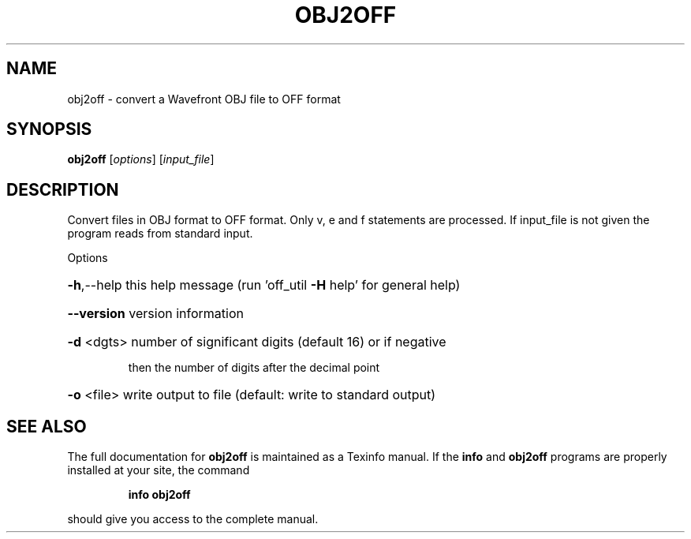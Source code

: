 .\" DO NOT MODIFY THIS FILE!  It was generated by help2man
.TH OBJ2OFF  "1" " " "obj2off Antiprism 0.26 - http://www.antiprism.com" "User Commands"
.SH NAME
obj2off - convert a Wavefront OBJ file to OFF format
.SH SYNOPSIS
.B obj2off
[\fI\,options\/\fR] [\fI\,input_file\/\fR]
.SH DESCRIPTION
Convert files in OBJ format to OFF format. Only v, e and f statements are
processed. If input_file is not given the program reads from standard input.
.PP
Options
.HP
\fB\-h\fR,\-\-help this help message (run 'off_util \fB\-H\fR help' for general help)
.HP
\fB\-\-version\fR version information
.HP
\fB\-d\fR <dgts> number of significant digits (default 16) or if negative
.IP
then the number of digits after the decimal point
.HP
\fB\-o\fR <file> write output to file (default: write to standard output)
.SH "SEE ALSO"
The full documentation for
.B obj2off
is maintained as a Texinfo manual.  If the
.B info
and
.B obj2off
programs are properly installed at your site, the command
.IP
.B info obj2off
.PP
should give you access to the complete manual.
